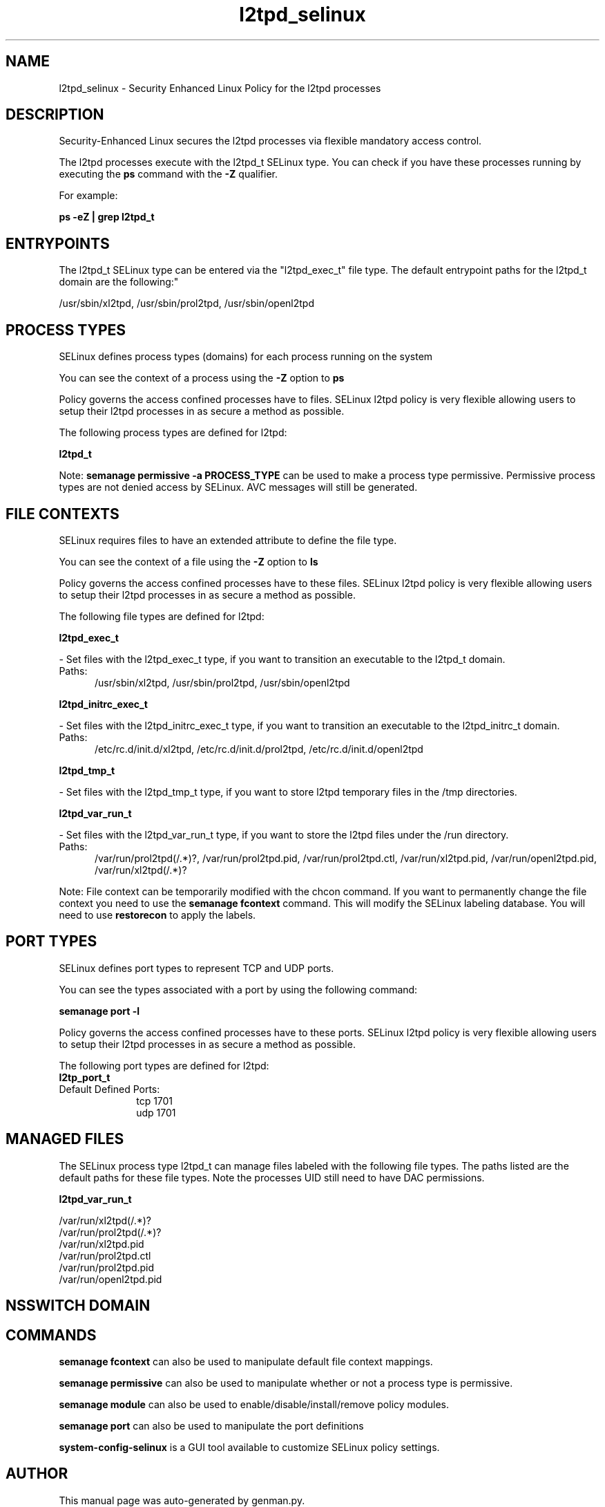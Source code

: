 .TH  "l2tpd_selinux"  "8"  "l2tpd" "dwalsh@redhat.com" "l2tpd SELinux Policy documentation"
.SH "NAME"
l2tpd_selinux \- Security Enhanced Linux Policy for the l2tpd processes
.SH "DESCRIPTION"

Security-Enhanced Linux secures the l2tpd processes via flexible mandatory access control.

The l2tpd processes execute with the l2tpd_t SELinux type. You can check if you have these processes running by executing the \fBps\fP command with the \fB\-Z\fP qualifier. 

For example:

.B ps -eZ | grep l2tpd_t


.SH "ENTRYPOINTS"

The l2tpd_t SELinux type can be entered via the "l2tpd_exec_t" file type.  The default entrypoint paths for the l2tpd_t domain are the following:"

/usr/sbin/xl2tpd, /usr/sbin/prol2tpd, /usr/sbin/openl2tpd
.SH PROCESS TYPES
SELinux defines process types (domains) for each process running on the system
.PP
You can see the context of a process using the \fB\-Z\fP option to \fBps\bP
.PP
Policy governs the access confined processes have to files. 
SELinux l2tpd policy is very flexible allowing users to setup their l2tpd processes in as secure a method as possible.
.PP 
The following process types are defined for l2tpd:

.EX
.B l2tpd_t 
.EE
.PP
Note: 
.B semanage permissive -a PROCESS_TYPE 
can be used to make a process type permissive. Permissive process types are not denied access by SELinux. AVC messages will still be generated.

.SH FILE CONTEXTS
SELinux requires files to have an extended attribute to define the file type. 
.PP
You can see the context of a file using the \fB\-Z\fP option to \fBls\bP
.PP
Policy governs the access confined processes have to these files. 
SELinux l2tpd policy is very flexible allowing users to setup their l2tpd processes in as secure a method as possible.
.PP 
The following file types are defined for l2tpd:


.EX
.PP
.B l2tpd_exec_t 
.EE

- Set files with the l2tpd_exec_t type, if you want to transition an executable to the l2tpd_t domain.

.br
.TP 5
Paths: 
/usr/sbin/xl2tpd, /usr/sbin/prol2tpd, /usr/sbin/openl2tpd

.EX
.PP
.B l2tpd_initrc_exec_t 
.EE

- Set files with the l2tpd_initrc_exec_t type, if you want to transition an executable to the l2tpd_initrc_t domain.

.br
.TP 5
Paths: 
/etc/rc\.d/init\.d/xl2tpd, /etc/rc\.d/init\.d/prol2tpd, /etc/rc\.d/init\.d/openl2tpd

.EX
.PP
.B l2tpd_tmp_t 
.EE

- Set files with the l2tpd_tmp_t type, if you want to store l2tpd temporary files in the /tmp directories.


.EX
.PP
.B l2tpd_var_run_t 
.EE

- Set files with the l2tpd_var_run_t type, if you want to store the l2tpd files under the /run directory.

.br
.TP 5
Paths: 
/var/run/prol2tpd(/.*)?, /var/run/prol2tpd\.pid, /var/run/prol2tpd\.ctl, /var/run/xl2tpd\.pid, /var/run/openl2tpd\.pid, /var/run/xl2tpd(/.*)?

.PP
Note: File context can be temporarily modified with the chcon command.  If you want to permanently change the file context you need to use the 
.B semanage fcontext 
command.  This will modify the SELinux labeling database.  You will need to use
.B restorecon
to apply the labels.

.SH PORT TYPES
SELinux defines port types to represent TCP and UDP ports. 
.PP
You can see the types associated with a port by using the following command: 

.B semanage port -l

.PP
Policy governs the access confined processes have to these ports. 
SELinux l2tpd policy is very flexible allowing users to setup their l2tpd processes in as secure a method as possible.
.PP 
The following port types are defined for l2tpd:

.EX
.TP 5
.B l2tp_port_t 
.TP 10
.EE


Default Defined Ports:
tcp 1701
.EE
udp 1701
.EE
.SH "MANAGED FILES"

The SELinux process type l2tpd_t can manage files labeled with the following file types.  The paths listed are the default paths for these file types.  Note the processes UID still need to have DAC permissions.

.br
.B l2tpd_var_run_t

	/var/run/xl2tpd(/.*)?
.br
	/var/run/prol2tpd(/.*)?
.br
	/var/run/xl2tpd\.pid
.br
	/var/run/prol2tpd\.ctl
.br
	/var/run/prol2tpd\.pid
.br
	/var/run/openl2tpd\.pid
.br

.SH NSSWITCH DOMAIN

.SH "COMMANDS"
.B semanage fcontext
can also be used to manipulate default file context mappings.
.PP
.B semanage permissive
can also be used to manipulate whether or not a process type is permissive.
.PP
.B semanage module
can also be used to enable/disable/install/remove policy modules.

.B semanage port
can also be used to manipulate the port definitions

.PP
.B system-config-selinux 
is a GUI tool available to customize SELinux policy settings.

.SH AUTHOR	
This manual page was auto-generated by genman.py.

.SH "SEE ALSO"
selinux(8), l2tpd(8), semanage(8), restorecon(8), chcon(1)
